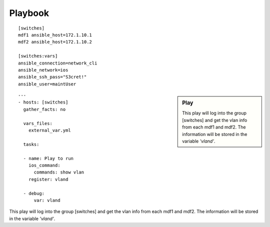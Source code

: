 Playbook
=========

::

  [switches]
  mdf1 ansible_host=172.1.10.1
  mdf2 ansible_host=172.1.10.2

  [switches:vars]
  ansible_connection=network_cli
  ansible_network=ios
  ansible_ssh_pass="S3cret!"
  ansible_user=maintUser

.. centered:: inventory file

.. sidebar::  Play
 
    This play will log into the group [switches] and get the vlan info from each mdf1 and mdf2. The information will be stored in the variable *'vland'*.

::

  ---
  - hosts: [switches]
    gather_facts: no

    vars_files:
      external_var.yml

    tasks:

    - name: Play to run
      ios_command:
        commands: show vlan
      register: vland

    - debug:
        var: vland

.. centered:: playbook1.yml

This play will log into the group [switches] and get the vlan info from each mdf1 and mdf2. The information will be stored in the variable *'vland'*.
